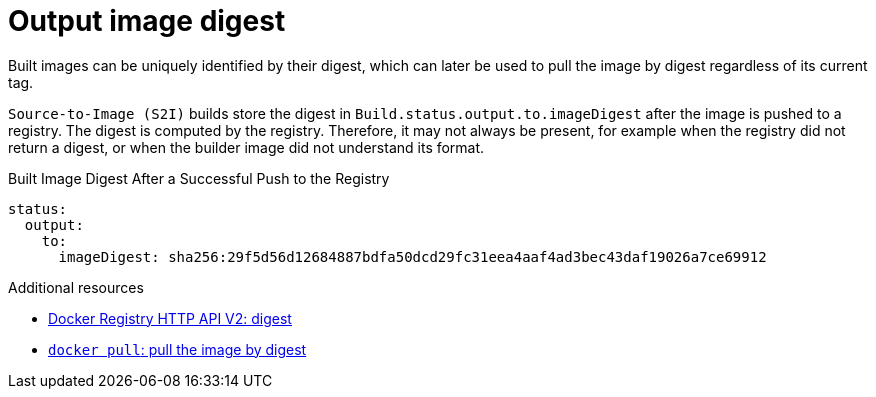 // Module included in the following assemblies:
//
// *  unused_topics/builds-output-image-digest

[id="builds-output-image-digest_{context}"]
= Output image digest

[role="_abstract"]
Built images can be uniquely identified by their digest, which can
later be used to pull the image by digest regardless of its current tag.

ifdef::openshift-enterprise,openshift-webscale,openshift-origin,openshift-dedicated[]
`Docker` and
endif::[]
`Source-to-Image (S2I)` builds store the digest in
`Build.status.output.to.imageDigest` after the image is pushed to a registry.
The digest is computed by the registry. Therefore, it may not always be present,
for example when the registry did not return a digest, or when the builder image
did not understand its format.

.Built Image Digest After a Successful Push to the Registry
[source,yaml]
----
status:
  output:
    to:
      imageDigest: sha256:29f5d56d12684887bdfa50dcd29fc31eea4aaf4ad3bec43daf19026a7ce69912
----

[role="_additional-resources"]
.Additional resources

* link:https://docs.docker.com/registry/spec/api/#/content-digests[Docker Registry HTTP API V2: digest]
* link:https://docs.docker.com/engine/reference/commandline/pull/#/pull-an-image-by-digest-immutable-identifier[`docker pull`: pull the image by digest]
